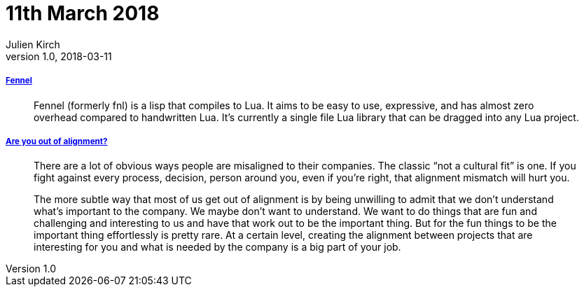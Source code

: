 = 11th March 2018
Julien Kirch
v1.0, 2018-03-11
:article_lang: en

===== link:https://github.com/bakpakin/Fennel[Fennel]

[quote]
____
Fennel (formerly fnl) is a lisp that compiles to Lua. It aims to be easy to use, expressive, and has almost zero overhead compared to handwritten Lua. It's currently a single file Lua library that can be dragged into any Lua project.
____

===== link:https://medium.com/@skamille/are-you-out-of-alignment-a7b193ab7fc4[Are you out of alignment?]

[quote]
____
There are a lot of obvious ways people are misaligned to their companies. The classic “not a cultural fit” is one. If you fight against every process, decision, person around you, even if you’re right, that alignment mismatch will hurt you.

The more subtle way that most of us get out of alignment is by being unwilling to admit that we don’t understand what’s important to the company. We maybe don’t want to understand. We want to do things that are fun and challenging and interesting to us and have that work out to be the important thing. But for the fun things to be the important thing effortlessly is pretty rare. At a certain level, creating the alignment between projects that are interesting for you and what is needed by the company is a big part of your job.
____
